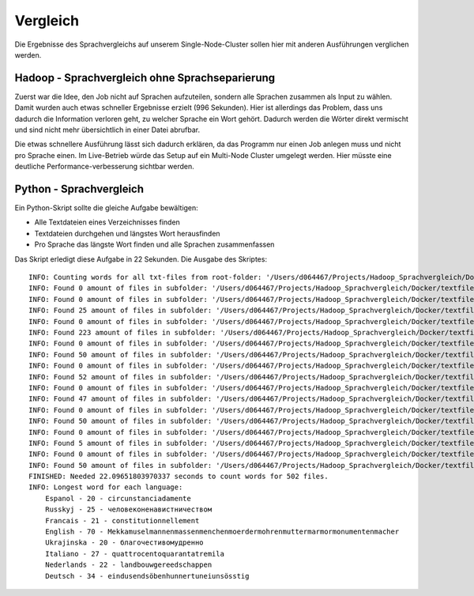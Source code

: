 Vergleich
=========

Die Ergebnisse des Sprachvergleichs auf unserem Single-Node-Cluster sollen hier mit anderen Ausführungen verglichen werden.

Hadoop - Sprachvergleich ohne Sprachseparierung
~~~~~~~~~~~~~~~~~~~~~~~~~~~~~~~~~~~~~~~~~~~~~~~


Zuerst war die Idee, den Job nicht auf Sprachen aufzuteilen, sondern alle Sprachen zusammen als Input zu wählen.
Damit wurden auch etwas schneller Ergebnisse erzielt (996 Sekunden). Hier ist allerdings das Problem, dass uns
dadurch die Information verloren geht, zu welcher Sprache ein Wort gehört. Dadurch werden die Wörter direkt vermischt und sind nicht mehr übersichtlich in einer Datei abrufbar.

Die etwas schnellere Ausführung lässt sich dadurch erklären, da das Programm nur einen Job anlegen muss und nicht pro Sprache einen. Im Live-Betrieb würde das Setup auf ein Multi-Node Cluster umgelegt werden. Hier müsste eine deutliche Performance-verbesserung sichtbar werden.

Python - Sprachvergleich
~~~~~~~~~~~~~~~~~~~~~~~~

Ein Python-Skript sollte die gleiche Aufgabe bewältigen:

- Alle Textdateien eines Verzeichnisses finden
- Textdateien durchgehen und längstes Wort herausfinden
- Pro Sprache das längste Wort finden und alle Sprachen zusammenfassen

Das Skript erledigt diese Aufgabe in 22 Sekunden.
Die Ausgabe des Skriptes:
::

    INFO: Counting words for all txt-files from root-folder: '/Users/d064467/Projects/Hadoop_Sprachvergleich/Docker/textfiles'
    INFO: Found 0 amount of files in subfolder: '/Users/d064467/Projects/Hadoop_Sprachvergleich/Docker/textfiles'
    INFO: Found 0 amount of files in subfolder: '/Users/d064467/Projects/Hadoop_Sprachvergleich/Docker/textfiles/Espanol'
    INFO: Found 25 amount of files in subfolder: '/Users/d064467/Projects/Hadoop_Sprachvergleich/Docker/textfiles/Espanol/TXT'
    INFO: Found 0 amount of files in subfolder: '/Users/d064467/Projects/Hadoop_Sprachvergleich/Docker/textfiles/Russkyj'
    INFO: Found 223 amount of files in subfolder: '/Users/d064467/Projects/Hadoop_Sprachvergleich/Docker/textfiles/Russkyj/TXT'
    INFO: Found 0 amount of files in subfolder: '/Users/d064467/Projects/Hadoop_Sprachvergleich/Docker/textfiles/Francais'
    INFO: Found 50 amount of files in subfolder: '/Users/d064467/Projects/Hadoop_Sprachvergleich/Docker/textfiles/Francais/TXT'
    INFO: Found 0 amount of files in subfolder: '/Users/d064467/Projects/Hadoop_Sprachvergleich/Docker/textfiles/English'
    INFO: Found 52 amount of files in subfolder: '/Users/d064467/Projects/Hadoop_Sprachvergleich/Docker/textfiles/English/TXT'
    INFO: Found 0 amount of files in subfolder: '/Users/d064467/Projects/Hadoop_Sprachvergleich/Docker/textfiles/Ukrajinska'
    INFO: Found 47 amount of files in subfolder: '/Users/d064467/Projects/Hadoop_Sprachvergleich/Docker/textfiles/Ukrajinska/TXT'
    INFO: Found 0 amount of files in subfolder: '/Users/d064467/Projects/Hadoop_Sprachvergleich/Docker/textfiles/Italiano'
    INFO: Found 50 amount of files in subfolder: '/Users/d064467/Projects/Hadoop_Sprachvergleich/Docker/textfiles/Italiano/TXT'
    INFO: Found 0 amount of files in subfolder: '/Users/d064467/Projects/Hadoop_Sprachvergleich/Docker/textfiles/Nederlands'
    INFO: Found 5 amount of files in subfolder: '/Users/d064467/Projects/Hadoop_Sprachvergleich/Docker/textfiles/Nederlands/TXT'
    INFO: Found 0 amount of files in subfolder: '/Users/d064467/Projects/Hadoop_Sprachvergleich/Docker/textfiles/Deutsch'
    INFO: Found 50 amount of files in subfolder: '/Users/d064467/Projects/Hadoop_Sprachvergleich/Docker/textfiles/Deutsch/TXT'
    FINISHED: Needed 22.09651803970337 seconds to count words for 502 files.
    INFO: Longest word for each language:
        Espanol - 20 - circunstanciadamente
        Russkyj - 25 - человеконенавистничеством
        Francais - 21 - constitutionnellement
        English - 70 - Mekkamuselmannenmassenmenchenmoerdermohrenmuttermarmormonumentenmacher
        Ukrajinska - 20 - благочестивомудренно
        Italiano - 27 - quattrocentoquarantatremila
        Nederlands - 22 - landbouwgereedschappen
        Deutsch - 34 - eindusendsöbenhunnertuneiunsösstig